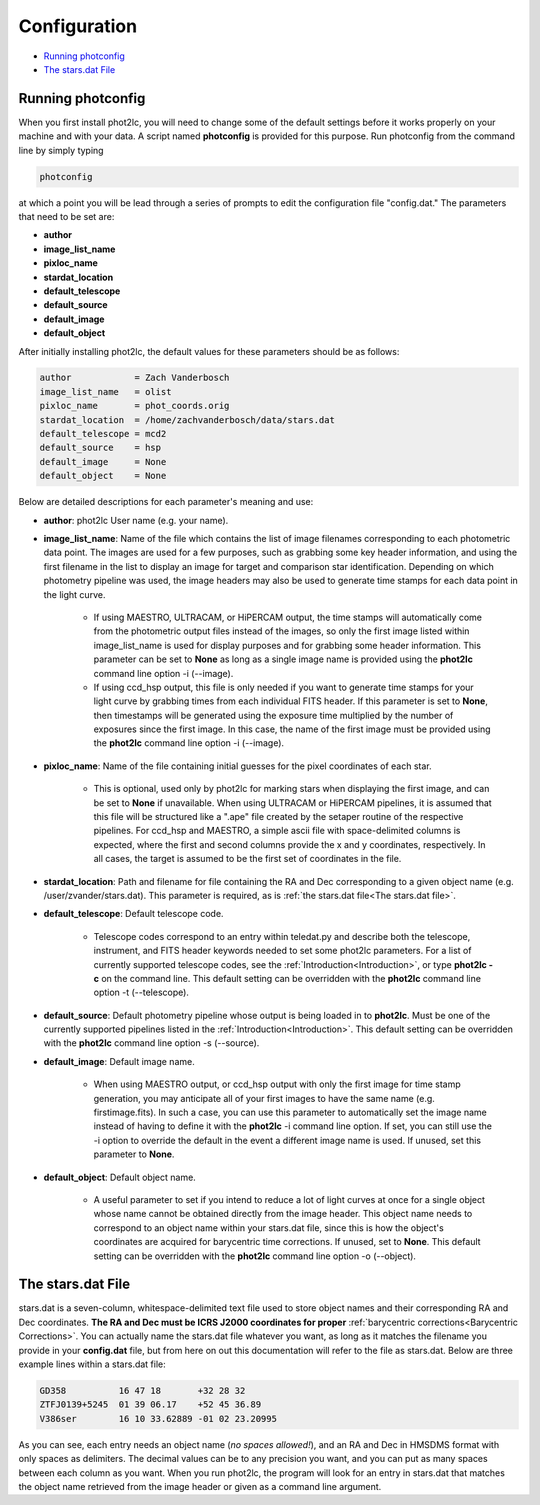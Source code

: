 Configuration
=============

* `Running photconfig`_
* `The stars.dat File`_


Running photconfig
------------------

When you first install phot2lc, you will need to change some of the default settings before it works properly on your machine and with your data. A script named **photconfig** is provided for this purpose. Run photconfig from the command line by simply typing

.. code-block:: bash

   photconfig

at which a point you will be lead through a series of prompts to edit the configuration file "config.dat." The parameters that need to be set are:

* **author**
* **image_list_name**
* **pixloc_name**
* **stardat_location**
* **default_telescope**
* **default_source**
* **default_image**
* **default_object**

After initially installing phot2lc, the default values for these parameters should be as follows:

.. code-block:: bash

   author            = Zach Vanderbosch
   image_list_name   = olist
   pixloc_name       = phot_coords.orig
   stardat_location  = /home/zachvanderbosch/data/stars.dat
   default_telescope = mcd2
   default_source    = hsp
   default_image     = None
   default_object    = None



Below are detailed descriptions for each parameter's meaning and use:

* **author**: phot2lc User name (e.g. your name).

* **image_list_name**: Name of the file which contains the list of image filenames corresponding to each photometric data point. The images are used for a few purposes, such as grabbing some key header information, and using the first filename in the list to display an image for target and comparison star identification. Depending on which photometry pipeline was used, the image headers may also be used to generate time stamps for each data point in the light curve.
  
    * If using MAESTRO, ULTRACAM, or HiPERCAM output, the time stamps will automatically come from the photometric output files instead of the images, so only the first image listed within image_list_name is used for display purposes and for grabbing some header information. This parameter can be set to **None** as long as a single image name is provided using the **phot2lc** command line option -i (\-\-image).
  
    * If using ccd_hsp output, this file is only needed if you want to generate time stamps for your light curve by grabbing times from each individual FITS header. If this parameter is set to **None**, then timestamps will be generated using the exposure time multiplied by the number of exposures since the first image. In this case, the name of the first image must be provided using the **phot2lc** command line option -i (\-\-image).

* **pixloc_name**: Name of the file containing initial guesses for the pixel coordinates of each star. 

    * This is optional, used only by phot2lc for marking stars when displaying the first image, and can be set to **None** if unavailable. When using ULTRACAM or HiPERCAM pipelines, it is assumed that this file will be structured like a ".ape" file created by the setaper routine of the respective pipelines. For ccd_hsp and MAESTRO, a simple ascii file with space-delimited columns is expected, where the first and second columns provide the x and y coordinates, respectively. In all cases, the target is assumed to be the first set of coordinates in the file.

* **stardat_location**: Path and filename for file containing the RA and Dec corresponding to a given object name (e.g. /user/zvander/stars.dat). This parameter is required, as is :ref:`the stars.dat file<The stars.dat file>`.

* **default_telescope**: Default telescope code.

    * Telescope codes correspond to an entry within teledat.py and describe both the telescope, instrument, and FITS header keywords needed to set some phot2lc parameters. For a list of currently supported telescope codes, see the :ref:`Introduction<Introduction>`, or type **phot2lc -c** on the command line. This default setting can be overridden with the **phot2lc** command line option -t (\-\-telescope).

* **default_source**: Default photometry pipeline whose output is being loaded in to **phot2lc**. Must be one of the currently supported pipelines listed in the :ref:`Introduction<Introduction>`. This default setting can be overridden with the **phot2lc** command line option -s (\-\-source).

* **default_image**: Default image name. 

    * When using MAESTRO output, or ccd_hsp output with only the first image for time stamp generation, you may anticipate all of your first images to have the same name (e.g. firstimage.fits). In such a case, you can use this parameter to automatically set the image name instead of having to define it with the **phot2lc** -i command line option. If set, you can still use the -i option to override the default in the event a different image name is used. If unused, set this parameter to **None**. 

* **default_object**: Default object name. 

    * A useful parameter to set if you intend to reduce a lot of light curves at once for a single object whose name cannot be obtained directly from the image header. This object name needs to correspond to an object name within your stars.dat file, since this is how the object's coordinates are acquired for barycentric time corrections. If unused, set to **None**. This default setting can be overridden with the **phot2lc** command line option -o (\-\-object).


The stars.dat File
------------------

stars.dat is a seven-column, whitespace-delimited text file used to store object names and their corresponding RA and Dec coordinates. **The RA and Dec must be ICRS J2000 coordinates for proper** :ref:`barycentric corrections<Barycentric Corrections>`. You can actually name the stars.dat file whatever you want, as long as it matches the filename you provide in your **config.dat** file, but from here on out this documentation will refer to the file as stars.dat. Below are three example lines within a stars.dat file:

.. code-block:: text

   GD358          16 47 18       +32 28 32
   ZTFJ0139+5245  01 39 06.17    +52 45 36.89
   V386ser        16 10 33.62889 -01 02 23.20995

As you can see, each entry needs an object name (*no spaces allowed!*), and an RA and Dec in HMSDMS format with only spaces as delimiters. The decimal values can be to any precision you want, and you can put as many spaces between each column as you want. When you run phot2lc, the program will look for an entry in stars.dat that matches the object name retrieved from the image header or given as a command line argument.
